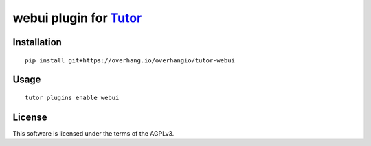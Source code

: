 webui plugin for `Tutor <https://docs.tutor.overhang.io>`__
===================================================================================

Installation
------------

::

    pip install git+https://overhang.io/overhangio/tutor-webui

Usage
-----

::

    tutor plugins enable webui


License
-------

This software is licensed under the terms of the AGPLv3.